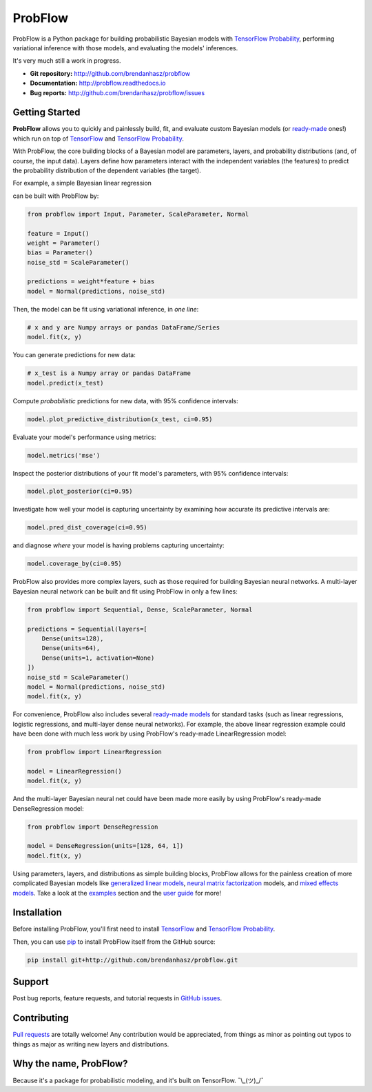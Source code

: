 ProbFlow
========

|Docs Badge|

.. |Docs Badge| image:: https://readthedocs.org/projects/probflow/badge/
    :alt: Documentation Status
    :scale: 100%
    :target: http://probflow.readthedocs.io

ProbFlow is a Python package for building probabilistic Bayesian models with `TensorFlow Probability <http://www.tensorflow.org/probability>`_, performing variational inference with those models, and evaluating the models' inferences.

It's very much still a work in progress.

- **Git repository:** http://github.com/brendanhasz/probflow
- **Documentation:** http://probflow.readthedocs.io
- **Bug reports:** http://github.com/brendanhasz/probflow/issues


Getting Started
---------------

**ProbFlow** allows you to quickly and painlessly build, fit, and evaluate custom Bayesian models (or `ready-made <http://probflow.readthedocs.io/en/latest/ready_made_models.html>`_ ones!) which run on top of `TensorFlow <http://www.tensorflow.org/>`_ and `TensorFlow Probability <http://www.tensorflow.org/probability>`_.

With ProbFlow, the core building blocks of a Bayesian model are parameters, layers, and probability distributions (and, of course, the input data).  Layers define how parameters interact with the independent variables (the features) to predict the probability distribution of the dependent variables (the target).

For example, a simple Bayesian linear regression

.. image:: http://latex.codecogs.com/gif.latex?\large&space;y&space;\sim&space;\text{Normal}(w&space;x&space;&plus;&space;b,&space;\sigma)

can be built with ProbFlow by:

.. code-block:: python

    from probflow import Input, Parameter, ScaleParameter, Normal
    
    feature = Input()
    weight = Parameter()
    bias = Parameter()
    noise_std = ScaleParameter()
    
    predictions = weight*feature + bias
    model = Normal(predictions, noise_std)

Then, the model can be fit using variational inference, in *one line*:

.. code-block:: python

    # x and y are Numpy arrays or pandas DataFrame/Series
    model.fit(x, y)

You can generate predictions for new data:

.. code-block:: python

    # x_test is a Numpy array or pandas DataFrame
    model.predict(x_test)

Compute *probabilistic* predictions for new data, with 95% confidence intervals:

.. code-block:: python

    model.plot_predictive_distribution(x_test, ci=0.95)

.. image:: docs/img/readme/pred_dist.svg
   :width: 90 %
   :align: center

Evaluate your model's performance using metrics:

.. code-block:: python

    model.metrics('mse')

Inspect the posterior distributions of your fit model's parameters, with 95% confidence intervals:

.. code-block:: python

    model.plot_posterior(ci=0.95)

.. image:: docs/img/readme/posteriors.svg
   :width: 90 %
   :align: center

Investigate how well your model is capturing uncertainty by examining how accurate its predictive intervals are:

.. code-block:: python

    model.pred_dist_coverage(ci=0.95)

and diagnose *where* your model is having problems capturing uncertainty:

.. code-block:: python

    model.coverage_by(ci=0.95)

.. image:: docs/img/readme/coverage.svg
   :width: 90 %
   :align: center

ProbFlow also provides more complex layers, such as those required for building Bayesian neural networks.  A multi-layer Bayesian neural network can be built and fit using ProbFlow in only a few lines:

.. code-block:: python

    from probflow import Sequential, Dense, ScaleParameter, Normal

    predictions = Sequential(layers=[
        Dense(units=128),
        Dense(units=64),
        Dense(units=1, activation=None)
    ])
    noise_std = ScaleParameter()
    model = Normal(predictions, noise_std)
    model.fit(x, y)

For convenience, ProbFlow also includes several `ready-made models <http://probflow.readthedocs.io/en/latest/ready_made_models.html>`_ for standard tasks (such as linear regressions, logistic regressions, and multi-layer dense neural networks).  For example, the above linear regression example could have been done with much less work by using ProbFlow's ready-made LinearRegression model:

.. code-block:: python

    from probflow import LinearRegression

    model = LinearRegression()
    model.fit(x, y)

And the multi-layer Bayesian neural net could have been made more easily by using ProbFlow's ready-made DenseRegression model:

.. code-block:: python

    from probflow import DenseRegression

    model = DenseRegression(units=[128, 64, 1])
    model.fit(x, y)

Using parameters, layers, and distributions as simple building blocks, ProbFlow allows for the painless creation of more complicated Bayesian models like `generalized linear models <http://probflow.readthedocs.io/en/latest/example_glm.html>`_, `neural matrix factorization <http://probflow.readthedocs.io/en/latest/example_nmf.html>`_ models, and `mixed effects models <http://probflow.readthedocs.io/en/latest/example_multilevel.html>`_.  Take a look at the `examples <http://probflow.readthedocs.io/en/latest/examples.html>`_ section and the `user guide <http://probflow.readthedocs.io/en/latest/user_guide.html>`_ for more!


Installation
------------

Before installing ProbFlow, you'll first need to install `TensorFlow <http://www.tensorflow.org/install/>`_ and `TensorFlow Probability <http://www.tensorflow.org/probability/install>`_.

Then, you can use `pip <http://pypi.org/project/pip/>`_ to install ProbFlow itself from the GitHub source:

.. code-block::
    
    pip install git+http://github.com/brendanhasz/probflow.git


Support
-------

Post bug reports, feature requests, and tutorial requests in `GitHub issues <http://github.com/brendanhasz/probflow/issues>`_.


Contributing
------------

`Pull requests <https://github.com/brendanhasz/probflow/pulls>`_ are totally welcome!  Any contribution would be appreciated, from things as minor as pointing out typos to things as major as writing new layers and distributions.


Why the name, ProbFlow?
-----------------------

Because it's a package for probabilistic modeling, and it's built on TensorFlow.  ¯\\_(ツ)_/¯
